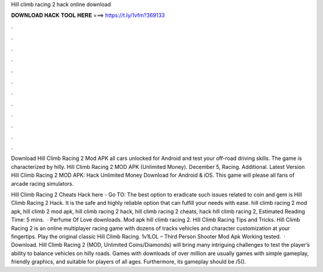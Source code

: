 Hill climb racing 2 hack online download



𝐃𝐎𝐖𝐍𝐋𝐎𝐀𝐃 𝐇𝐀𝐂𝐊 𝐓𝐎𝐎𝐋 𝐇𝐄𝐑𝐄 ===> https://t.ly/1vfm?369133



.



.



.



.



.



.



.



.



.



.



.



.

Download Hill Climb Racing 2 Mod APK all cars unlocked for Android and test your off-road driving skills. The game is characterized by hilly. Hill Climb Racing 2 MOD APK (Unlimited Money). December 5, Racing. Additional. Latest Version Hill Climb Racing 2 MOD APK: Hack Unlimited Money Download for Android & iOS. This game will please all fans of arcade racing simulators.

Hill Climb Racing 2 Cheats Hack here - Go TO:  The best option to eradicate such issues related to coin and gem is Hill Climb Racing 2 Hack. It is the safe and highly reliable option that can fulfill your needs with ease. hill climb racing 2 mod apk, hill climb 2 mod apk, hill climb racing 2 hack, hill climb racing 2 cheats, hack hill climb racing 2, Estimated Reading Time: 5 mins.  · Perfume Of Love downloads. Mod apk hill climb racing 2. Hill Climb Racing Tips and Tricks. Hill Climb Racing 2 is an online multiplayer racing game with dozens of tracks vehicles and character customization at your fingertips. Play the original classic Hill Climb Racing. 1v1LOL – Third Person Shooter Mod Apk Working tested.  · Download. Hill Climb Racing 2 (MOD, Unlimited Coins/Diamonds) will bring many intriguing challenges to test the player’s ability to balance vehicles on hilly roads. Games with downloads of over million are usually games with simple gameplay, friendly graphics, and suitable for players of all ages. Furthermore, its gameplay should be /5().
